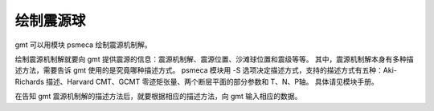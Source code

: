 绘制震源球
==========

gmt 可以用模块 psmeca 绘制震源机制解。

绘制震源机制解就要向 gmt 提供震源的信息：震源机制解、震源位置、沙滩球位置和震级等等。
其中，震源机制解本身有多种描述方法，需要告诉 gmt 使用的是究竟哪种描述方式。
psmeca 模块用 -S 选项决定描述方式，支持的描述方式有五种：Aki-Richards 描述、Harvard CMT、GCMT 零迹矩张量、两个断层平面的部分参数和 T、N、P轴。
具体请见模块手册。

在告知 gmt 震源机制解的描述方法后，就要根据相应的描述方法，向 gmt 输入相应的数据。

.. gmt-plot::
   :language: bash
   :caption: 震源机制解

   #!/bin/bash
   #   绘制震源机制分布图，震级控制震源球大小，深度控制震源球颜色

   J=Q104/15c
   R=102.5/105.5/30.5/32.5
   PS=beachball.ps
   CPT=meca.cpt

   # 生成CPT文件，为每个深度段设置不同的颜色
   cat << EOF > $CPT
    0   0-1-1   20   0-1-1
   20  60-1-1   40  60-1-1
   40 120-1-1   60 120-1-1
   60 240-1-1  100 240-1-1
   EOF

   gmt pscoast -J$J -R$R -B1 -BWSen -Da -Ia/0.05,black -P -K > $PS
   gmt psmeca -J -R -CP5p -Sa1.3c -Z$CPT -K -O >> $PS << EOF
   # 经度 纬度 深度(km) strike dip rake 震级 newX newY ID
   104.3300  31.90    39.8  32.00 64.00   85.00  7.0 0        0       A
   104       31.52    27.1  22.00 53.00   57.00  6.0 0        0       B
   103.6700  31.1300   6.4  86.00 32.00  -65.00  8.0 0        0       C
   103.900   31.3400  43.6 194.00 84.00  179.00  4.9 104.180  30.8400 D
   103.7200  31.4400  67.3  73.00 84.00 -162.00  4.9 103.120  31.6400 E
   104.1200  31.7800  12.7 186.00 68.00  107.00  4.7 103.830  32.2600 F
   104.2300  31.6100  62.0  86.00 63.00  -51.00  4.7 104.960  31.6900 G
   EOF

   gmt psscale -J -R -C$CPT -DjBL+w5c/0.5c+ml+o0.8c/0.4c -Bx+lDepth -By+lkm -L -S -K -O >> $PS
   gmt psxy -J -R -T -O >> $PS
   rm gmt.* $CPT
